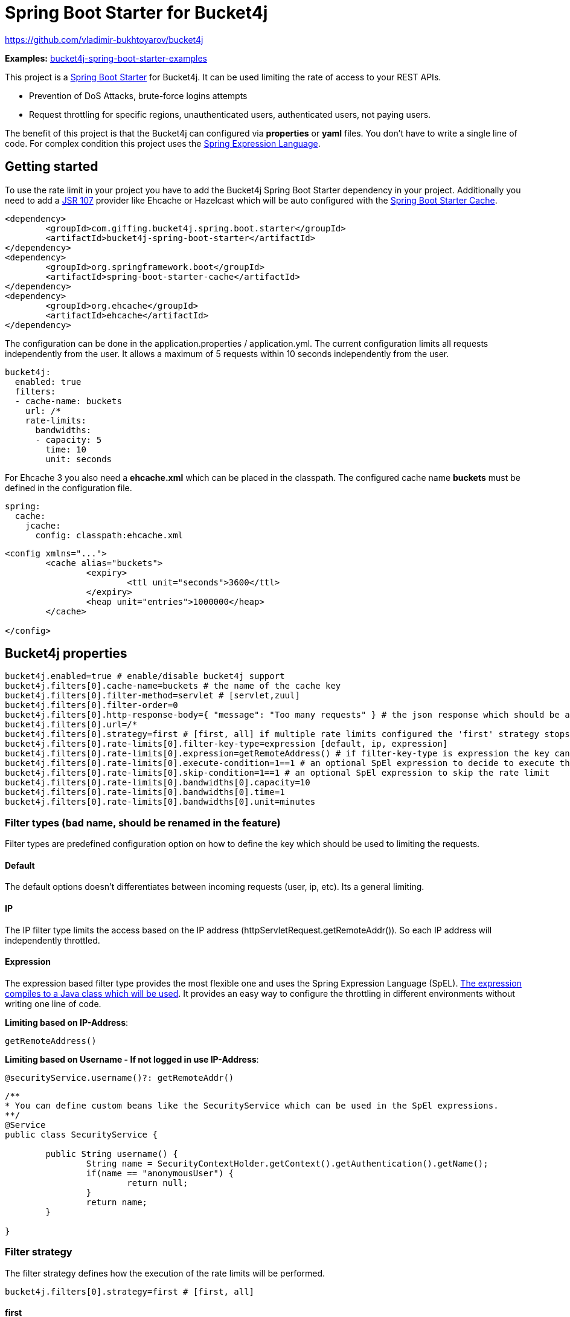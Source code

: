 
= Spring Boot Starter for Bucket4j

https://github.com/vladimir-bukhtoyarov/bucket4j

*Examples:*
https://github.com/MarcGiffing/bucket4j-spring-boot-starter-examples[bucket4j-spring-boot-starter-examples]

This project is a http://projects.spring.io/spring-boot/[Spring Boot Starter] for Bucket4j.
It can be used limiting the rate of access to your REST APIs.

* Prevention of DoS Attacks, brute-force logins attempts
* Request throttling for specific regions, unauthenticated users, authenticated users, not paying users.

The benefit of this project is that the Bucket4j can configured via *properties* or *yaml* files. You don't
have to write a single line of code. For complex condition this project uses the 
https://docs.spring.io/spring/docs/current/spring-framework-reference/html/expressions.html[Spring Expression Language].

== Getting started

To use the rate limit in your project you have to add the Bucket4j Spring Boot Starter dependency in 
your project. Additionally you need to add a https://www.jcp.org/en/jsr/detail?id=107[JSR 107] provider like Ehcache or Hazelcast which will be
auto configured with the https://docs.spring.io/spring-boot/docs/current/reference/html/boot-features-caching.html[Spring Boot Starter Cache].

[source, xml]
----
<dependency>
	<groupId>com.giffing.bucket4j.spring.boot.starter</groupId>
	<artifactId>bucket4j-spring-boot-starter</artifactId>
</dependency>
<dependency>
	<groupId>org.springframework.boot</groupId>
	<artifactId>spring-boot-starter-cache</artifactId>
</dependency>
<dependency>
	<groupId>org.ehcache</groupId>
	<artifactId>ehcache</artifactId>
</dependency>
----

The configuration can be done in the application.properties / application.yml. 
The current configuration limits all requests independently from the user. It allows a maximum of 5 requests within 10 seconds independently from the user.


[source,yml]
----
bucket4j:
  enabled: true
  filters: 
  - cache-name: buckets 
    url: /*
    rate-limits:
      bandwidths: 
      - capacity: 5 
        time: 10
        unit: seconds
----

For Ehcache 3 you also need a *ehcache.xml* which can be placed in the classpath.
The configured cache name *buckets* must be defined in the configuration file.   

[source,yml]
----
spring:
  cache:
    jcache:
      config: classpath:ehcache.xml
----

[source,yml]
----
<config xmlns="...">
	<cache alias="buckets">
		<expiry>
			<ttl unit="seconds">3600</ttl>
		</expiry>
		<heap unit="entries">1000000</heap>
	</cache>

</config>
----


== Bucket4j properties


[source, properties]
----
bucket4j.enabled=true # enable/disable bucket4j support
bucket4j.filters[0].cache-name=buckets # the name of the cache key
bucket4j.filters[0].filter-method=servlet # [servlet,zuul]
bucket4j.filters[0].filter-order=0 
bucket4j.filters[0].http-response-body={ "message": "Too many requests" } # the json response which should be added to the body
bucket4j.filters[0].url=/*
bucket4j.filters[0].strategy=first # [first, all] if multiple rate limits configured the 'first' strategy stops the processing after the first matching 
bucket4j.filters[0].rate-limits[0].filter-key-type=expression [default, ip, expression]
bucket4j.filters[0].rate-limits[0].expression=getRemoteAddress() # if filter-key-type is expression the key can be retrieved by an Spring Expression Language
bucket4j.filters[0].rate-limits[0].execute-condition=1==1 # an optional SpEl expression to decide to execute the rate limit or not
bucket4j.filters[0].rate-limits[0].skip-condition=1==1 # an optional SpEl expression to skip the rate limit
bucket4j.filters[0].rate-limits[0].bandwidths[0].capacity=10
bucket4j.filters[0].rate-limits[0].bandwidths[0].time=1
bucket4j.filters[0].rate-limits[0].bandwidths[0].unit=minutes
----

=== Filter types (bad name, should be renamed in the feature)

Filter types are predefined configuration option on how to define the key which should be used to limiting the requests.

==== Default

The default options doesn't differentiates between incoming requests (user, ip, etc). Its a general limiting.

==== IP

The IP filter type limits the access based on the IP address (httpServletRequest.getRemoteAddr()). So each IP address will independently throttled.

==== Expression

The expression based filter type provides the most flexible one and uses the Spring Expression Language (SpEL). https://docs.spring.io/spring/docs/current/spring-framework-reference/html/expressions.html#expressions-spel-compilation[The expression compiles to a Java class which will be used].
It provides an easy way to configure the throttling in different environments without writing one line of code.

*Limiting based on IP-Address*:
[source]
----
getRemoteAddress()
----


*Limiting based on Username - If not logged in use IP-Address*:
[source]
----
@securityService.username()?: getRemoteAddr()
----
[source,java]
----
/**
* You can define custom beans like the SecurityService which can be used in the SpEl expressions.
**/
@Service
public class SecurityService {

	public String username() {
		String name = SecurityContextHolder.getContext().getAuthentication().getName();
		if(name == "anonymousUser") {
			return null;
		}
		return name;
	}
	
}
----

=== Filter strategy

The filter strategy defines how the execution of the rate limits will be performed.

[source, properties]
----
bucket4j.filters[0].strategy=first # [first, all]
----

==== first

The *first* is the default strategy. This the default strategy which only executes one rate limit configuration.

==== all

The *all* strategy executes all rate limit independently. 

== Configuration via properties

Simple configuration to allow a maximum of 5 requests within 10 seconds independently from the user.

[source,yml]
----
bucket4j:
  enabled: true
  filters: 
  - cache-name: buckets 
    url: /*
    rate-limits:
    - filter-key-type: default 
      bandwidths: 
      - capacity: 5 
        time: 10
        unit: seconds
----

Conditional filtering depending on the anonymous or logged in user. Because the *bucket4j.filters[0].strategy* is *first*
you havn't to check in the second rate-limit that the user is logged in. Only the first one is executed.

[source,yml]
----
bucket4j:
  enabled: true
  filters:
  - cache-name: buckets   
    filter-method: servlet 
    url: /*
    rate-limits:
    - filter-key-type: expression
      execute-condition:  @securityService.notSignedIn() # only for not logged in users
      expression: "getRemoteAddr()"
      bandwidths:
      - capacity: 10
        time: 1
        unit: minutes
    - filter-key-type: expression
      execute-condition: "@securityService.username() != 'admin'" # strategy is only evaluate first. so the user must be logged in and user is not admin 
      expression: @securityService.username()
      bandwidths:
      - capacity: 1000
        time: 1
        unit: minutes
    - filter-key-type: expression
      execute-condition:  "@securityService.username() == 'admin'"  # user is admin
      expression: @securityService.username()
      bandwidths:
      - capacity: 1000000000
        time: 1
        unit: minutes
    
----

Configuration of multiple independently filters (servlet filter or zuul) with specific rate limit configuraitons.

[source,yml]
----
bucket4j:
  enabled: true
  filters: # each config entry creates one servlet filter or zuul filter
  - cache-name: buckets # create new servlet filter with bucket4j configuration
    url: /admin*
    rate-limits:
    - filter-key-type: default # filter all requests independently from the source
      bandwidths: # maximum of 5 requests within 10 seconds
      - capacity: 5 
        time: 10
        unit: seconds
  - cache-name: buckets 
    url: /public*
    rate-limits:
    - filter-key-type: ip # IP based filter
      bandwidths: # maximum of 5 requests within 10 seconds
      - capacity: 5 
        time: 10
        unit: seconds
  - cache-name: buckets 
    url: /users*
    rate-limits:
    - filter-key-type: expression  # expression based filter key evaluation
    	  skip-condition: "@securityService.username() == 'admin'" # we don't check the rate limit if user is the admin user
    	  expression: "@securityService.username()?: getRemoteAddr()" # use the username as key. if authenticated use the ip address 
      bandwidths: 
    - capacity: 100
      time: 1
      unit: seconds
    - capacity: 10000
      time: 1
      unit: minutes    
----

